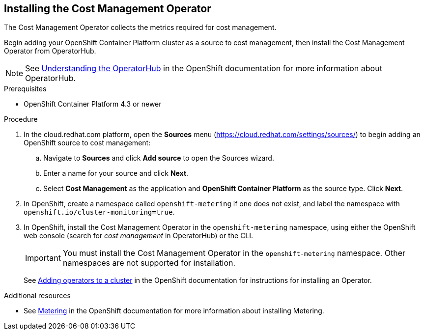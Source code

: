 // Module included in the following assemblies:
// assembly_adding_ocp_sources.adoc
[id="installing_cost_mgmt-operator"]
[[installing_cost_mgmt-operator]]
== Installing the Cost Management Operator

The Cost Management Operator collects the metrics required for cost management.    

Begin adding your OpenShift Container Platform cluster as a source to cost management, then install the Cost Management Operator from OperatorHub.

[NOTE]
====
See https://docs.openshift.com/container-platform/4.3/operators/olm-understanding-operatorhub.html[Understanding the OperatorHub] in the OpenShift documentation for more information about OperatorHub.
====

.Prerequisites

* OpenShift Container Platform 4.3 or newer

.Procedure

. In the cloud.redhat.com platform, open the *Sources* menu (https://cloud.redhat.com/settings/sources/) to begin adding an OpenShift source to cost management:
.. Navigate to *Sources* and click *Add source* to open the Sources wizard.
.. Enter a name for your source and click *Next*.
.. Select *Cost Management* as the application and *OpenShift Container Platform* as the source type. Click *Next*.
. In OpenShift, create a namespace called `openshift-metering` if one does not exist, and label the namespace with `openshift.io/cluster-monitoring=true`.
. In OpenShift, install the Cost Management Operator in the `openshift-metering` namespace, using either the OpenShift web console (search for _cost management_ in OperatorHub) or the CLI.
+
[IMPORTANT]
====
You must install the Cost Management Operator in the `openshift-metering` namespace. Other namespaces are not supported for installation.
====
+
See https://access.redhat.com/documentation/en-us/openshift_container_platform/4.3/html/operators/olm-adding-operators-to-a-cluster[Adding operators to a cluster] in the OpenShift documentation for instructions for installing an Operator.


.Additional resources

* See https://access.redhat.com/documentation/en-us/openshift_container_platform/4.3/html-single/metering/index[Metering] in the OpenShift documentation for more information about installing Metering.

